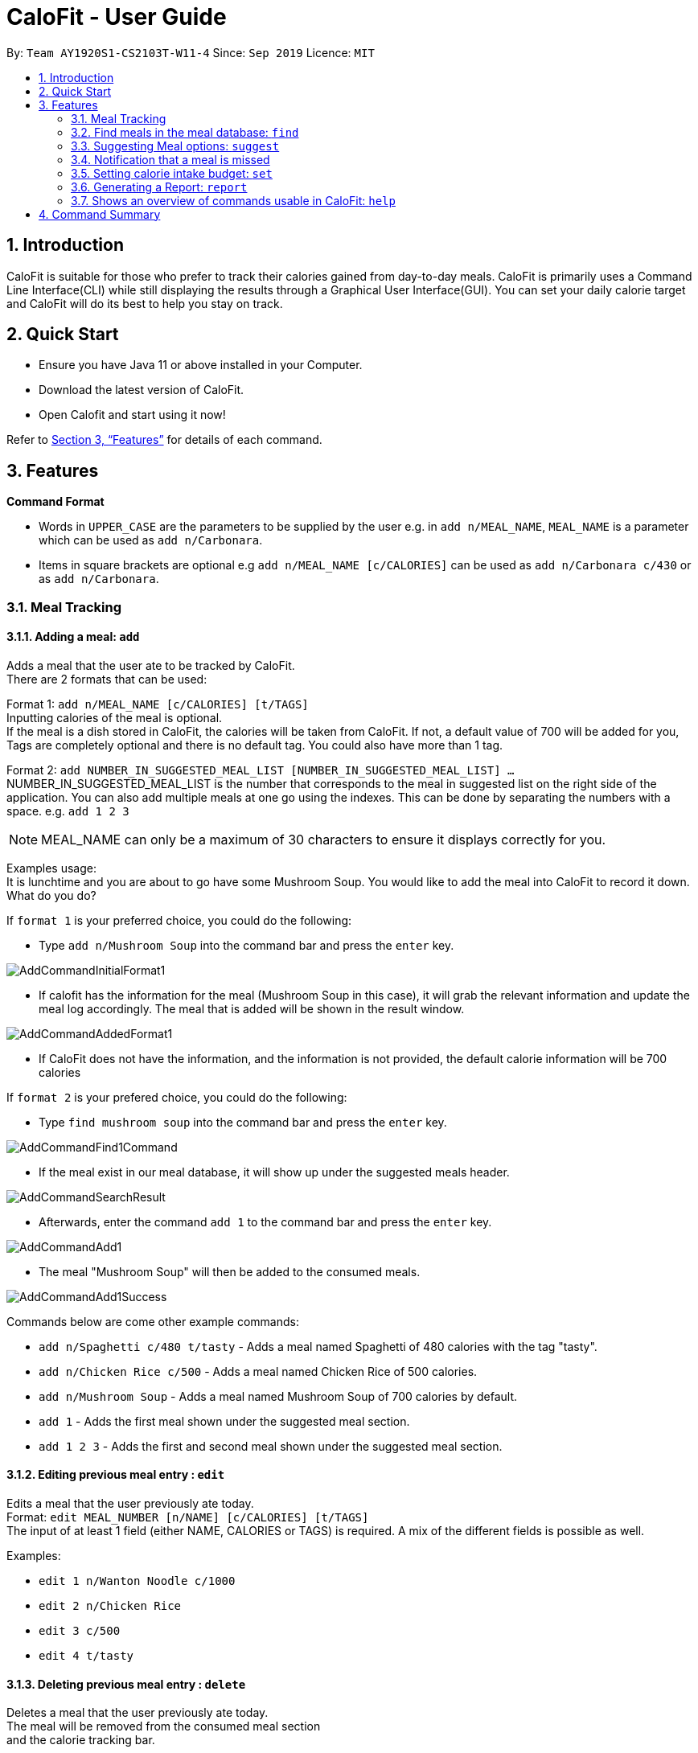 = CaloFit - User Guide
:site-section: UserGuide
:toc:
:toc-title:
:toc-placement: preamble
:sectnums:
:imagesDir: images
:stylesDir: stylesheets
:xrefstyle: full
:experimental:
ifdef::env-github[]
:tip-caption: :bulb:
:note-caption: :information_source:
endif::[]
:repoURL: https://github.com/AY1920S1-CS2103T-W11-4/main

By: `Team AY1920S1-CS2103T-W11-4`      Since: `Sep 2019`      Licence: `MIT`

== Introduction

CaloFit is suitable for those who prefer to track their calories gained from day-to-day meals. CaloFit is primarily uses a Command Line Interface(CLI) while still displaying the results through a Graphical User Interface(GUI). You can set your daily calorie target and CaloFit will do its best to help you stay on track.

== Quick Start

* Ensure you have Java 11 or above installed in your Computer.

* Download the latest version of CaloFit.

* Open Calofit and start using it now!

Refer to <<Features>> for details of each command.

[[Features]]
== Features

====
*Command Format*

* Words in `UPPER_CASE` are the parameters to be supplied by the user e.g. in `add n/MEAL_NAME`, `MEAL_NAME` is a parameter which can be used as `add n/Carbonara`.
* Items in square brackets are optional e.g `add n/MEAL_NAME [c/CALORIES]` can be used as `add n/Carbonara c/430` or as `add n/Carbonara`.
====

// tag::mealTracking[]
=== Meal Tracking
==== Adding a meal: `add`

Adds a meal that the user ate to be tracked by CaloFit. +
There are 2 formats that can be used: +

Format 1: `add n/MEAL_NAME [c/CALORIES] [t/TAGS]` +
Inputting calories of the meal is optional. +
If the meal is a dish stored in CaloFit, the calories will be taken from CaloFit. If not, a default value of 700 will be added for you, +
Tags are completely optional and there is no default tag. You could also have more than 1 tag. +

Format 2: `add NUMBER_IN_SUGGESTED_MEAL_LIST [NUMBER_IN_SUGGESTED_MEAL_LIST] ...` +
NUMBER_IN_SUGGESTED_MEAL_LIST is the number that corresponds to the meal in suggested list on the right side of the application.
You can also add multiple meals at one go using the indexes. This can be done by separating the numbers with a space.
e.g. `add 1 2 3`

[NOTE]
MEAL_NAME can only be a maximum of 30 characters to ensure it displays correctly for you.

Examples usage: +
It is lunchtime and you are about to go have some Mushroom Soup.
You would like to add the meal into CaloFit to record it down. What do you do?

If `format 1` is your preferred choice, you could do the following:

* Type `add n/Mushroom Soup` into the command bar and press the `enter` key.

image::AddCommandInitialFormat1.png[]

* If calofit has the information for the meal (Mushroom Soup in this case),
it will grab the relevant information and update the meal log accordingly.
The meal that is added will be shown in the result window.

image::AddCommandAddedFormat1.png[]

* If CaloFit does not have the information, and the information is not provided,
the default calorie information will be 700 calories

If `format 2` is your prefered choice, you could do the following:

* Type `find mushroom soup` into the command bar and press the `enter` key.

image::AddCommandFind1Command.png[]

* If the meal exist in our meal database, it will show up under the suggested
meals header.

image::AddCommandSearchResult.png[]

* Afterwards, enter the command `add 1` to the command bar and press the `enter` key.

image::AddCommandAdd1.png[]

* The meal "Mushroom Soup" will then be added to the consumed meals.

image::AddCommandAdd1Success.png[]

Commands below are come other example commands:

* `add n/Spaghetti c/480 t/tasty` - Adds a meal named Spaghetti of 480 calories with the tag "tasty".
* `add n/Chicken Rice c/500` - Adds a meal named Chicken Rice of 500 calories.
* `add n/Mushroom Soup` - Adds a meal named Mushroom Soup of 700 calories by default.
* `add 1` - Adds the first meal shown under the suggested meal section.
* `add 1 2 3` - Adds the first and second meal shown under the suggested meal section.

==== Editing previous meal entry : `edit`

Edits a meal that the user previously ate today. +
Format: `edit MEAL_NUMBER [n/NAME] [c/CALORIES] [t/TAGS]` +
The input of at least 1 field (either NAME, CALORIES or TAGS) is required.
A mix of the different fields is possible as well.

Examples:

* `edit 1 n/Wanton Noodle c/1000`
* `edit 2 n/Chicken Rice`
* `edit 3 c/500`
* `edit 4 t/tasty`

==== Deleting previous meal entry : `delete`

Deletes a meal that the user previously ate today. +
The meal will be removed from the consumed meal section +
and the calorie tracking bar.

Format: `delete MEAL_NUMBER [MEAL_NUMBER] ...`

Example usage: +
You thought you were going to have Mushroom Soup for lunch when you were queuing.
So you decided add Mushroom Soup to the meal log using the add command.
However, while queuing, your boss called you saying that there is an emergency and
wants you back in the office immediately. You abandon the queue and go back to the office.
Since you did not consume the meal, you would want to remove it from the meal log.
What do you do?

* Type `delete 1` into the command bar and press the `enter` key.

image::DeleteCommandDelete1.png[]

* When the meal is successfully deleted, a message will appear in the
result box and the meal will be removed

image::DeleteCommandDelete1Success.png[]

[NOTE]
"1" can be changed to any number in the consumed meal section. However,
in this example, Mushroom Soup is located at index 1.

Commands below are come other example commands:

* `delete 1` - deletes the first meal in the consumed meal section.
* `delete 1 2 3` - bulk deleting of meals 1, 2 and 3 in the consumed meal section.

=== Find meals in the meal database: `find`

Searches for meals that contains the words the user have input. +
The search results will be shown under the "Suggested Meals" section of the application. +
The find feature will replace the suggest feature when being used, vise versa. Thus, in order to get the suggest feature back, the user would have to type "suggest" into the command box.

Example usage:
You would like to know the amount of calories in an "Apple Pie" which you know exist in the CaloFit database. However, you
do not want to scroll through the entire suggested list just to find it.

* Type `find apple pie` into the command bar and press the `enter` key.

image::FindCommandFindApplePie.png[]

* The apple pie result will show under the suggested meals section with its
relevant calorie information.

image::FindCommandFindApplePieSuccess.png[]
// end::mealTracking[]

Format: `find MEAL_WORD`

=== Suggesting Meal options: `suggest`

Suggest possible meals based on user calorie intake budget. +
The available meals will be shown under the "Suggested Meals" section of the application. +
The suggest feature is automatically toggled when the application starts, however if you use the find feature which replaces the suggest feature, then the suggest feature can be toggled back by typing "suggest" into the command box. +

Example usage:
You're tired from work and you don't want to think about what to eat for the day, you just want to have a meal to keep yourself full and stay within the calorie budget that you want set for yourself.

[NOTE]
Type "suggest" into the command bar and press the 'enter' key, if you have previously use the find feature to look for a meal.

image::SuggestCommandToggle.png[]

* The budget was set to a huge budget to show that there are actually a list of food inside as shown in the image below.

image::SuggestCommandBefore.png[]

* The budget was then set to an average male budget of 2200, which then could be seen in the image that only those within the budget was shown.

image::SuggestCommandAfter.png[]

Format: `suggest`

=== Notification that a meal is missed

A notification will automatically be prompted when the application starts up or every 10 minutes if a meal is missed. +
This feature cannot be disabled and will start once the application starts. +

[NOTE]
The first meal will always be breakfast, hence no matter at which timing, if the first meal is not consumed, it will always notify the user as breakfast missed. +
If lunch have not been consumed after 8pm, notification will change and notify user that they have not consumed their dinner instead of lunch, as consuming two meals at once is not healthy.

[NOTE]
Notification will be prompted: +
- After 10am for breakfast +
- After 2pm for lunch +
- After 8pm for dinner

[NOTE]
Meals that will be counted:
- As breakfast - anytime +
- As lunch - after 11am +
- As dinner - after 4pm +

* If breakfast is missed this will be how it looks like

image::NotificaitonMissedBreakfast.png[]

* If lunch is missed this will be how it looks like

image::NotificaitonMissedLunch.png[]

* If dinner is missed this will be how it looks like

image::NotificaitonMissedDinner.png[]

=== Setting calorie intake budget: `set`

Set user calorie intake budget for today. +
Format: `set CALORIES`

Examples:

* `set 2500`

=== Generating a Report: `report`

To create your report that displays your progress over this month: +

1. Type the word "report" in the command box. A picture is shown below highlighting the command box.

image::UserGuideReportStep1.png[]

2. Press "Enter" on your keyboard. A separate window which is the report will appear in the center of your screen.

image::UserGuideReportStep2.png[]

The report displays:

1. Your Maximum, Minimum and Average calorie intake per day of the current month.
[NOTE]
Average value is rounded down.
2. The number of days where calorie intake exceeded calorie budget of the month.
3. Your list of most consumed dishes of the month.
4. Your calorie intake per day over the entire month.
5. The quantity of each type of dish consumed in that month.

Below is a picture of the report showing where each type of information mentioned above can be found.

image::UserGuideReportStep3.png[]

Format: `report`

=== Shows an overview of commands usable in CaloFit: `help`

Displays all the commands that are usable in CaloFit, including examples of how to use them. +
Format: `help`

== Command Summary

* *Add* `add n/MEAL_NAME [c/CALORIES]` +
e.g. `add n/duck rice c/360`
* *Add* `add NUMBER_IN_SUGGESTED_MEAL_LIST` +
e.g. `add 1`
* *Edit* : `edit MEAL_NUMBER [n/MEAL_NAME] [c/CALORIES]` +
e.g. `edit 1 n/duck noodle c/250`
* *Delete* : `delete MEAL_NUMBER` +
e.g. `delete 3`
* *Set* : `set CALORIES` +
e.g. `set 2600`
* *Find* : `find MEAL_NAME` +
e.g. `find soup`
* *Suggest* : `suggest` +
e.g. `suggest`
* *Report* : `report` +
e.g. `report`
* *Help* : `help` +
e.g. `help`
